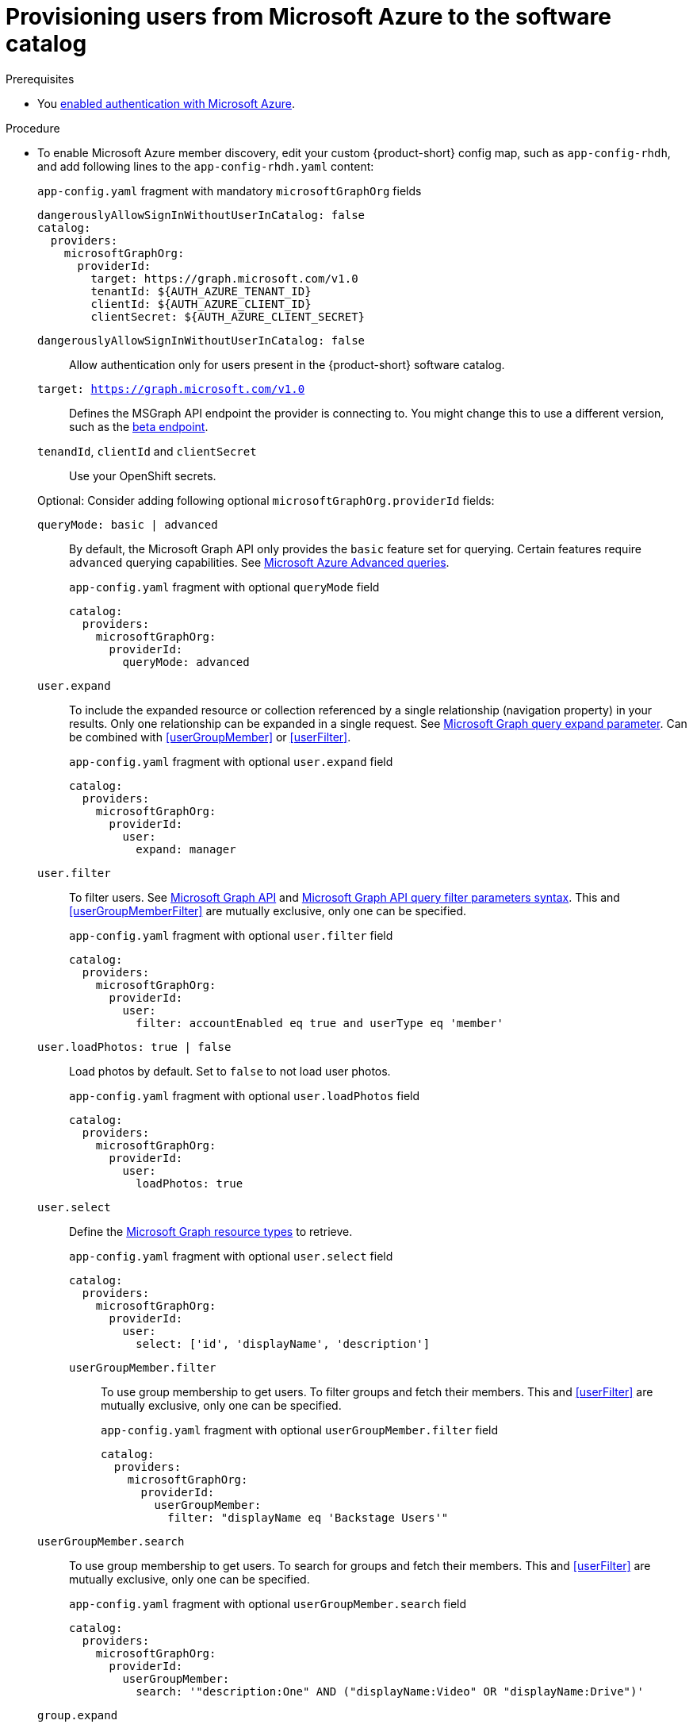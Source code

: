 [id="provisioning-users-from-microsoft-azure-to-the-software-catalog"]
= Provisioning users from Microsoft Azure to the software catalog

.Prerequisites
* You xref:proc-adding-azure-as-an-authentication-provider_{context}[enabled authentication with Microsoft Azure].

.Procedure

* To enable Microsoft Azure member discovery, edit your custom {product-short} config map, such as `app-config-rhdh`, and add following lines to the `app-config-rhdh.yaml` content:
+
--
[id=microsoftGraphOrgProviderId]
.`app-config.yaml` fragment with mandatory `microsoftGraphOrg` fields
[source,yaml]
----
dangerouslyAllowSignInWithoutUserInCatalog: false
catalog:
  providers:
    microsoftGraphOrg:
      providerId:
        target: https://graph.microsoft.com/v1.0
        tenantId: ${AUTH_AZURE_TENANT_ID}
        clientId: ${AUTH_AZURE_CLIENT_ID}
        clientSecret: ${AUTH_AZURE_CLIENT_SECRET}
----

`dangerouslyAllowSignInWithoutUserInCatalog: false`::
 Allow authentication only for users present in the {product-short} software catalog.

`target: https://graph.microsoft.com/v1.0`::
Defines the MSGraph API endpoint the provider is connecting to.
You might change this to use a different version, such as the link:https://learn.microsoft.com/en-us/graph/api/overview?view=graph-rest-beta#call-the-beta-endpoint[beta endpoint].

`tenandId`, `clientId` and `clientSecret`::
Use your OpenShift secrets.

Optional: Consider adding following optional `microsoftGraphOrg.providerId` fields:

[id=queryMode]
`queryMode: basic | advanced`:: By default, the Microsoft Graph API only provides the `basic` feature set for querying.
Certain features require `advanced` querying capabilities.
See link:https://docs.microsoft.com/en-us/graph/aad-advanced-queries[Microsoft Azure Advanced queries].
+
.`app-config.yaml` fragment with optional `queryMode` field
[source,yaml]
----
catalog:
  providers:
    microsoftGraphOrg:
      providerId:
        queryMode: advanced
----

[id=userExpand]
`user.expand`::
To include the expanded resource or collection  referenced by a single relationship (navigation property) in your results.
Only one relationship can be expanded in a single request.
See https://docs.microsoft.com/en-us/graph/query-parameters#expand-parameter[Microsoft Graph query expand parameter].
Can be combined with xref:userGroupMember[] or xref:userFilter[].
+
.`app-config.yaml` fragment with optional `user.expand` field
[source,yaml]
----
catalog:
  providers:
    microsoftGraphOrg:
      providerId:
        user:
          expand: manager
----

[id=userFilter]
`user.filter`::
To filter users.
See link:https://docs.microsoft.com/en-us/graph/api/resources/user?view=graph-rest-1.0#properties[Microsoft Graph API] and link:https://docs.microsoft.com/en-us/graph/query-parameters#filter-parameter[Microsoft Graph API query filter parameters syntax].
This and xref:userGroupMemberFilter[] are mutually exclusive, only one can be specified.
+
.`app-config.yaml` fragment with optional `user.filter` field
[source,yaml]
----
catalog:
  providers:
    microsoftGraphOrg:
      providerId:
        user:
          filter: accountEnabled eq true and userType eq 'member'
----

[id=userLoadPhotos]
`user.loadPhotos: true | false`::
Load photos by default.
Set to `false` to not load user photos.
+
.`app-config.yaml` fragment with optional `user.loadPhotos` field
[source,yaml]
----
catalog:
  providers:
    microsoftGraphOrg:
      providerId:
        user:
          loadPhotos: true
----

[id=userSelect]
`user.select`::
Define the link:https://docs.microsoft.com/en-us/graph/api/resources/schemaextension?view=graph-rest-1.0[Microsoft Graph resource types] to retrieve.
+
.`app-config.yaml` fragment with optional `user.select` field
[source,yaml]
----
catalog:
  providers:
    microsoftGraphOrg:
      providerId:
        user:
          select: ['id', 'displayName', 'description']
----

[id="userGroupMemberFilter"]
`userGroupMember.filter`:::
To use group membership to get users.
To filter groups and fetch their members.
This and xref:userFilter[] are mutually exclusive, only one can be specified.
+
.`app-config.yaml` fragment with optional `userGroupMember.filter` field
[source,yaml]
----
catalog:
  providers:
    microsoftGraphOrg:
      providerId:
        userGroupMember:
          filter: "displayName eq 'Backstage Users'"
----

[id="userGroupMemberSearch"]
`userGroupMember.search`::
To use group membership to get users.
To search for groups and fetch their members.
This and xref:userFilter[] are mutually exclusive, only one can be specified.
+
.`app-config.yaml` fragment with optional `userGroupMember.search` field
[source,yaml]
----
catalog:
  providers:
    microsoftGraphOrg:
      providerId:
        userGroupMember:
          search: '"description:One" AND ("displayName:Video" OR "displayName:Drive")'
----

[id=groupExpand]
`group.expand`::
Optional parameter to include the expanded resource or collection referenced by a single relationship (navigation property) in your results.
Only one relationship can be expanded in a single request.
See https://docs.microsoft.com/en-us/graph/query-parameters#expand-parameter
Can be combined with xref:userGroupMember[] instead of xref:userFilter[].
+
.`app-config.yaml` fragment with optional `group.expand` field
[source,yaml]
----
catalog:
  providers:
    microsoftGraphOrg:
      providerId:
        group:
          expand: member
----

[id=groupFilter]
`group.filter`::
To filter groups.
See link:https://docs.microsoft.com/en-us/graph/api/resources/group?view=graph-rest-1.0#properties[Microsoft Graph API query group syntax].
+
.`app-config.yaml` fragment with optional `group.filter` field
[source,yaml]
----
catalog:
  providers:
    microsoftGraphOrg:
      providerId:
        group:
          filter: securityEnabled eq false and mailEnabled eq true and groupTypes/any(c:c+eq+'Unified')
----

[id=groupSearch]
`group.search`::
To search for groups.
See link:https://docs.microsoft.com/en-us/graph/search-query-parameter[Microsoft Graph API query search parameter].
+
.`app-config.yaml` fragment with optional `group.search` field
[source,yaml]
----
catalog:
  providers:
    microsoftGraphOrg:
      providerId:
        group:
          search: '"description:One" AND ("displayName:Video" OR "displayName:Drive")'
----

[id=groupSelect]
`group.select`::
To define the link:https://docs.microsoft.com/en-us/graph/api/resources/schemaextension?view=graph-rest-1.0[Microsoft Graph resource types] to retrieve.
+
.`app-config.yaml` fragment with optional `group.select` field
[source,yaml]
----
catalog:
  providers:
    microsoftGraphOrg:
      providerId:
        group:
          select: ['id', 'displayName', 'description']
----

`schedule.frequency`::
To specify custom schedule frequency.
Supports cron, ISO duration, and "human duration" as used in code.
+
.`app-config.yaml` fragment with optional `schedule.frequency` field
[source,yaml]
----
catalog:
  providers:
    microsoftGraphOrg:
      providerId:
        schedule:
          frequency: { hours: 1 }
----

`schedule.timeout`::
To specify custom timeout.
Supports ISO duration and "human duration" as used in code.
+
.`app-config.yaml` fragment with optional `schedule.timeout` field
[source,yaml]
----
catalog:
  providers:
    microsoftGraphOrg:
      providerId:
        schedule:
          timeout: { minutes: 50 }
----

`schedule.initialDelay`::
To specify custom initial delay.
Supports ISO duration and "human duration" as used in code.
+
.`app-config.yaml` fragment with optional `schedule.initialDelay` field
[source,yaml]
----
catalog:
  providers:
    microsoftGraphOrg:
      providerId:
        schedule:
          initialDelay: { seconds: 15}
----
--

.Verification

. Check the console logs to verify the synchronization has been completed.
+
.Successful synchronization example:
[source,json]
----
backend:start: {"class":"MicrosoftGraphOrgEntityProvider$1","level":"info","message":"Read 1 msgraph users and 1 msgraph groups in 2.2 seconds. Committing...","plugin":"catalog","service":"backstage","taskId":"MicrosoftGraphOrgEntityProvider:default:refresh","taskInstanceId":"88a67ce1-c466-41a4-9760-825e16b946be","timestamp":"2024-06-26 12:23:42"}
backend:start: {"class":"MicrosoftGraphOrgEntityProvider$1","level":"info","message":"Committed 1 msgraph users and 1 msgraph groups in 0.0 seconds.","plugin":"catalog","service":"backstage","taskId":"MicrosoftGraphOrgEntityProvider:default:refresh","taskInstanceId":"88a67ce1-c466-41a4-9760-825e16b946be","timestamp":"2024-06-26 12:23:42"}
----

. Log in with a Microsoft Azure account.

